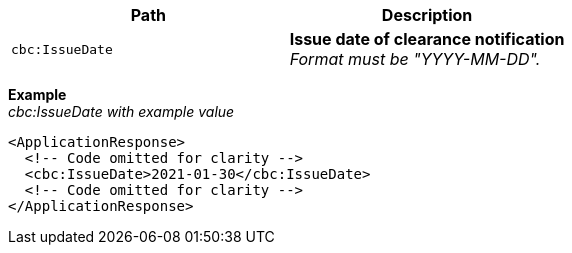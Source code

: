 |===
|Path |Description

|`cbc:IssueDate`
|**Issue date of clearance notification** +
_Format must be "YYYY-MM-DD"._
|===

*Example* +
_cbc:IssueDate with example value_
[source,xml]
----
<ApplicationResponse>
  <!-- Code omitted for clarity -->
  <cbc:IssueDate>2021-01-30</cbc:IssueDate>
  <!-- Code omitted for clarity -->
</ApplicationResponse>
----
